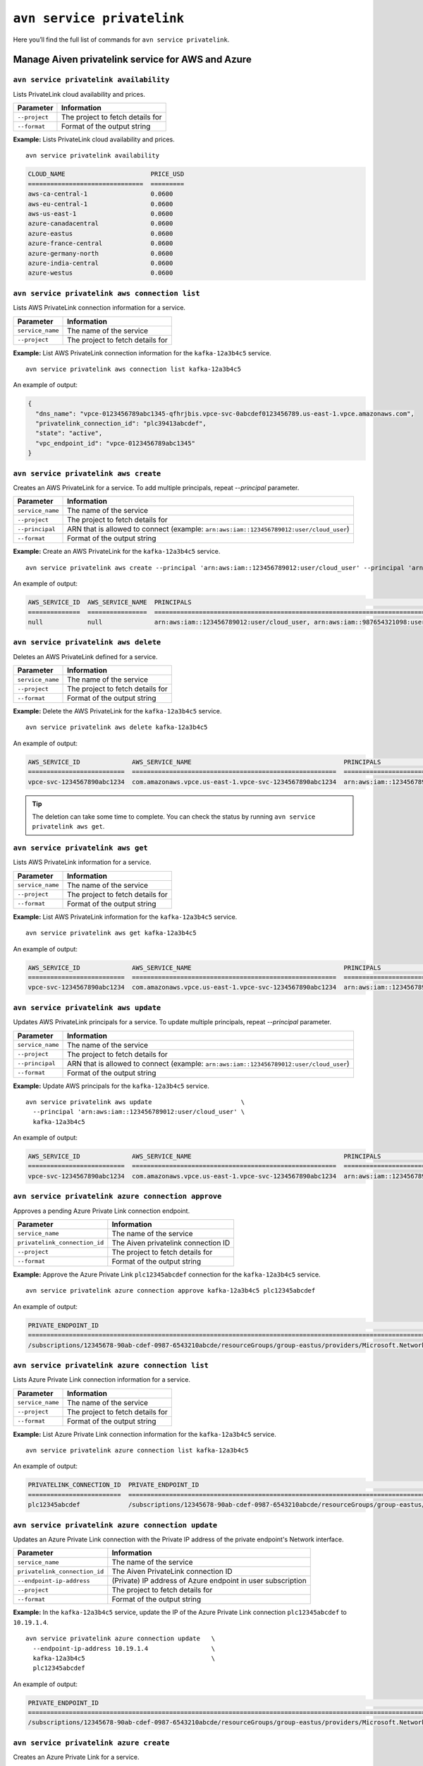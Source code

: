 ``avn service privatelink``
==============================================

Here you’ll find the full list of commands for ``avn service privatelink``.


Manage Aiven privatelink service for AWS and Azure
--------------------------------------------------------

.. _avn_service_privatelink_availability:

``avn service privatelink availability``
'''''''''''''''''''''''''''''''''''''''''''''''''''''''''''''''''''''

Lists PrivateLink cloud availability and prices.

.. list-table::
  :header-rows: 1
  :align: left

  * - Parameter
    - Information
  * - ``--project``
    - The project to fetch details for
  * - ``--format``
    - Format of the output string

**Example:** Lists PrivateLink cloud availability and prices.

::

    avn service privatelink availability

.. code:: text

    CLOUD_NAME                       PRICE_USD
    ===============================  =========
    aws-ca-central-1                 0.0600
    aws-eu-central-1                 0.0600
    aws-us-east-1                    0.0600
    azure-canadacentral              0.0600
    azure-eastus                     0.0600
    azure-france-central             0.0600
    azure-germany-north              0.0600
    azure-india-central              0.0600
    azure-westus                     0.0600

.. _avn_service_privatelink_aws_connection_list:

``avn service privatelink aws connection list``
'''''''''''''''''''''''''''''''''''''''''''''''''''''''''''''''''''''

Lists AWS PrivateLink connection information for a service.

.. list-table::
  :header-rows: 1
  :align: left

  * - Parameter
    - Information
  * - ``service_name``
    - The name of the service
  * - ``--project``
    - The project to fetch details for

**Example:** List AWS PrivateLink connection information for the ``kafka-12a3b4c5`` service.

::

    avn service privatelink aws connection list kafka-12a3b4c5

An example of output:

.. code:: text

    {
      "dns_name": "vpce-0123456789abc1345-qfhrjbis.vpce-svc-0abcdef0123456789.us-east-1.vpce.amazonaws.com",
      "privatelink_connection_id": "plc39413abcdef",
      "state": "active",
      "vpc_endpoint_id": "vpce-0123456789abc1345"
    }

.. _avn_service_privatelink_aws_create:

``avn service privatelink aws create``
'''''''''''''''''''''''''''''''''''''''''''''''''''''''''''''''''''''

Creates an AWS PrivateLink for a service. To add multiple principals, repeat `--principal` parameter.

.. list-table::
  :header-rows: 1
  :align: left

  * - Parameter
    - Information
  * - ``service_name``
    - The name of the service
  * - ``--project``
    - The project to fetch details for
  * - ``--principal``
    - ARN that is allowed to connect (example: ``arn:aws:iam::123456789012:user/cloud_user``)
  * - ``--format``
    - Format of the output string

**Example:** Create an AWS PrivateLink for the ``kafka-12a3b4c5`` service.

::

    avn service privatelink aws create --principal 'arn:aws:iam::123456789012:user/cloud_user' --principal 'arn:aws:iam::987654321098:user/cloud_user' kafka-12a3b4c5

An example of output:


.. code:: text

    AWS_SERVICE_ID  AWS_SERVICE_NAME  PRINCIPALS                                                                            STATE   
    ==============  ================  ====================================================================================  ========
    null            null              arn:aws:iam::123456789012:user/cloud_user, arn:aws:iam::987654321098:user/cloud_user  creating

.. _avn_service_privatelink_aws_delete:

``avn service privatelink aws delete``
'''''''''''''''''''''''''''''''''''''''''''''''''''''''''''''''''''''

Deletes an AWS PrivateLink defined for a service.

.. list-table::
  :header-rows: 1
  :align: left

  * - Parameter
    - Information
  * - ``service_name``
    - The name of the service
  * - ``--project``
    - The project to fetch details for
  * - ``--format``
    - Format of the output string

**Example:** Delete the AWS PrivateLink for the ``kafka-12a3b4c5`` service. 
::

    avn service privatelink aws delete kafka-12a3b4c5

An example of output:

.. code:: text

    AWS_SERVICE_ID              AWS_SERVICE_NAME                                         PRINCIPALS                                 STATE   
    ==========================  =======================================================  =========================================  ========
    vpce-svc-1234567890abc1234  com.amazonaws.vpce.us-east-1.vpce-svc-1234567890abc1234  arn:aws:iam::123456789012:user/cloud_user  deleting

.. Tip::

  The deletion can take some time to complete. You can check the status by running ``avn service privatelink aws get``.


.. _avn_service_privatelink_aws_get:

``avn service privatelink aws get``
'''''''''''''''''''''''''''''''''''''''''''''''''''''''''''''''''''''

Lists AWS PrivateLink information for a service.

.. list-table::
  :header-rows: 1
  :align: left

  * - Parameter
    - Information
  * - ``service_name``
    - The name of the service
  * - ``--project``
    - The project to fetch details for
  * - ``--format``
    - Format of the output string

**Example:** List AWS PrivateLink information for the ``kafka-12a3b4c5`` service.

::

    avn service privatelink aws get kafka-12a3b4c5

An example of output:

.. code:: text

    AWS_SERVICE_ID              AWS_SERVICE_NAME                                         PRINCIPALS                                 STATE 
    ==========================  =======================================================  =========================================  ======
    vpce-svc-1234567890abc1234  com.amazonaws.vpce.us-east-1.vpce-svc-1234567890abc1234  arn:aws:iam::123456789012:user/cloud_user  active

.. _avn_service_privatelink_aws_update:

``avn service privatelink aws update``
'''''''''''''''''''''''''''''''''''''''''''''''''''''''''''''''''''''

Updates AWS PrivateLink principals for a service. To update multiple principals, repeat `--principal` parameter.

.. list-table::
  :header-rows: 1
  :align: left

  * - Parameter
    - Information
  * - ``service_name``
    - The name of the service
  * - ``--project``
    - The project to fetch details for
  * - ``--principal``
    - ARN that is allowed to connect (example: ``arn:aws:iam::123456789012:user/cloud_user``)
  * - ``--format``
    - Format of the output string

**Example:** Update AWS principals for the ``kafka-12a3b4c5`` service.

::

    avn service privatelink aws update                        \
      --principal 'arn:aws:iam::123456789012:user/cloud_user' \
      kafka-12a3b4c5

An example of output:

.. code:: text

    AWS_SERVICE_ID              AWS_SERVICE_NAME                                         PRINCIPALS                                 STATE 
    ==========================  =======================================================  =========================================  ======
    vpce-svc-1234567890abc1234  com.amazonaws.vpce.us-east-1.vpce-svc-1234567890abc1234  arn:aws:iam::123456789012:user/cloud_user  active

.. _avn_service_privatelink_azure_connection_approve:

``avn service privatelink azure connection approve``
'''''''''''''''''''''''''''''''''''''''''''''''''''''''''''''''''''''

Approves a pending Azure Private Link connection endpoint.

.. list-table::
  :header-rows: 1
  :align: left

  * - Parameter
    - Information
  * - ``service_name``
    - The name of the service
  * - ``privatelink_connection_id``
    - The Aiven privatelink connection ID
  * - ``--project``
    - The project to fetch details for
  * - ``--format``
    - Format of the output string

**Example:** Approve the Azure Private Link ``plc12345abcdef`` connection for the ``kafka-12a3b4c5`` service.

::

    avn service privatelink azure connection approve kafka-12a3b4c5 plc12345abcdef

An example of output:

.. code:: text

    PRIVATE_ENDPOINT_ID                                                                                                                       PRIVATELINK_CONNECTION_ID  STATE          USER_IP_ADDRESS
    ========================================================================================================================================  =========================  =============  ===============
    /subscriptions/12345678-90ab-cdef-0987-6543210abcde/resourceGroups/group-eastus/providers/Microsoft.Network/privateEndpoints/pl-endpoint  plc12345abcdef             user-approved  null

.. _avn_service_privatelink_azure_connection_list:

``avn service privatelink azure connection list``
'''''''''''''''''''''''''''''''''''''''''''''''''''''''''''''''''''''

Lists Azure Private Link connection information for a service.

.. list-table::
  :header-rows: 1
  :align: left

  * - Parameter
    - Information
  * - ``service_name``
    - The name of the service
  * - ``--project``
    - The project to fetch details for
  * - ``--format``
    - Format of the output string

**Example:** List Azure Private Link connection information for the ``kafka-12a3b4c5`` service.

::

    avn service privatelink azure connection list kafka-12a3b4c5

An example of output:

.. code:: text

    PRIVATELINK_CONNECTION_ID  PRIVATE_ENDPOINT_ID                                                                                                                       STATE                  USER_IP_ADDRESS
    =========================  ========================================================================================================================================  =====================  ===============
    plc12345abcdef             /subscriptions/12345678-90ab-cdef-0987-6543210abcde/resourceGroups/group-eastus/providers/Microsoft.Network/privateEndpoints/pl-endpoint  pending-user-approval  null

.. _avn_service_privatelink_azure_connection_update:

``avn service privatelink azure connection update``
'''''''''''''''''''''''''''''''''''''''''''''''''''''''''''''''''''''

Updates an Azure Private Link connection with the Private IP address of the private endpoint's Network interface.

.. list-table::
  :header-rows: 1
  :align: left

  * - Parameter
    - Information
  * - ``service_name``
    - The name of the service
  * - ``privatelink_connection_id``
    - The Aiven PrivateLink connection ID
  * - ``--endpoint-ip-address``
    - (Private) IP address of Azure endpoint in user subscription
  * - ``--project``
    - The project to fetch details for
  * - ``--format``
    - Format of the output string

**Example:** In the ``kafka-12a3b4c5`` service, update the IP of the Azure Private Link connection ``plc12345abcdef`` to ``10.19.1.4``.

::

    avn service privatelink azure connection update   \
      --endpoint-ip-address 10.19.1.4                 \
      kafka-12a3b4c5                                  \
      plc12345abcdef

An example of output:

.. code:: text

    PRIVATE_ENDPOINT_ID                                                                                                                       PRIVATELINK_CONNECTION_ID  STATE   USER_IP_ADDRESS
    ========================================================================================================================================  =========================  ======  ===============
    /subscriptions/12345678-90ab-cdef-0987-6543210abcde/resourceGroups/group-eastus/providers/Microsoft.Network/privateEndpoints/pl-endpoint  plc12345abcdef             active  10.19.1.4

.. _avn_service_privatelink_azure_create:

``avn service privatelink azure create``
'''''''''''''''''''''''''''''''''''''''''''''''''''''''''''''''''''''

Creates an Azure Private Link for a service.

.. list-table::
  :header-rows: 1
  :align: left

  * - Parameter
    - Information
  * - ``service_name``
    - The name of the service
  * - ``--project``
    - The project to fetch details for
  * - ``--user-subscription-id``
    - Azure subscription IDs allowed to connect to the Private Link service (example: ``12345678-90ab-cdef-0987-6543210abcde``)
  * - ``--format``
    - Format of the output string

**Example:** Create an Azure Private Link for the ``kafka-12a3b4c5`` service.

::

    avn service privatelink azure create    \
      --user-subscription-id                \
      12345678-90ab-cdef-0987-6543210abcde  \
      kafka-12a3b4c5

An example of output:

.. code:: text

    AZURE_SERVICE_ALIAS  AZURE_SERVICE_ID  STATE     USER_SUBSCRIPTION_IDS               
    ===================  ================  ========  ====================================
    null                 null              creating  12345678-90ab-cdef-0987-6543210abcde

.. _avn_service_privatelink_azure_delete:

``avn service privatelink azure delete``
'''''''''''''''''''''''''''''''''''''''''''''''''''''''''''''''''''''

Deletes an Azure Private Link defined for a service.

.. list-table::
  :header-rows: 1
  :align: left

  * - Parameter
    - Information
  * - ``service_name``
    - The name of the service
  * - ``--project``
    - The project to fetch details for
  * - ``--format``
    - Format of the output string

**Example:** Delete Azure Private Link for the ``kafka-12a3b4c5`` service.

::

    avn service privatelink azure delete kafka-12a3b4c5

An example of output:

.. code:: text

    AZURE_SERVICE_ALIAS                                                                           AZURE_SERVICE_ID                                                                                                                                                                           STATE     USER_SUBSCRIPTION_IDS               
    ============================================================================================  =========================================================================================================================================================================================  ========  ====================================
    aivenprod-ss123456789ab.12345678-90ab-cdef-9876-543210abcdef.eastus.azure.privatelinkservice  /subscriptions/12345678-90ab-cdef-1234-567890abcdef/resourceGroups/aivenprod-12345678-90ab-cdef-1234-567890abcdef/providers/Microsoft.Network/privateLinkServices/aivenprod-ss123456789ab  deleting  12345678-90ab-cdef-0987-6543210abcde

.. _avn_service_privatelink_azure_get:

``avn service privatelink azure get``
'''''''''''''''''''''''''''''''''''''''''''''''''''''''''''''''''''''

Lists Azure Private Link information for a service.

.. list-table::
  :header-rows: 1
  :align: left

  * - Parameter
    - Information
  * - ``service_name``
    - The name of the service
  * - ``--project``
    - The project to fetch details for
  * - ``--format``
    - Format of the output string

**Example:** List Azure Private Link information for the ``kafka-12a3b4c5`` service.

::

    avn service privatelink azure get kafka-12a3b4c5

An example of output:

.. code:: text

    AZURE_SERVICE_ALIAS                                                                           AZURE_SERVICE_ID                                                                                                                                                                           STATE   USER_SUBSCRIPTION_IDS               
    ============================================================================================  =========================================================================================================================================================================================  ======  ====================================
    aivenprod-ss123456789ab.12345678-90ab-cdef-9876-543210abcdef.eastus.azure.privatelinkservice  /subscriptions/12345678-90ab-cdef-1234-567890abcdef/resourceGroups/aivenprod-12345678-90ab-cdef-1234-567890abcdef/providers/Microsoft.Network/privateLinkServices/aivenprod-ss123456789ab  active  12345678-90ab-cdef-0987-6543210abcde

.. _avn_service_privatelink_azure_refresh:

``avn service privatelink azure refresh``
'''''''''''''''''''''''''''''''''''''''''''''''''''''''''''''''''''''

Refreshes incoming Azure Private Link endpoint connections.

.. list-table::
  :header-rows: 1
  :align: left

  * - Parameter
    - Information
  * - ``service_name``
    - The name of the service
  * - ``--project``
    - The project to fetch details for
  * - ``--format``
    - Format of the output string

**Example:** Refresh incoming Azure Private Link endpoint connections for the ``kafka-12a3b4c5`` service.

::

    avn service privatelink azure refresh kafka-12a3b4c5


